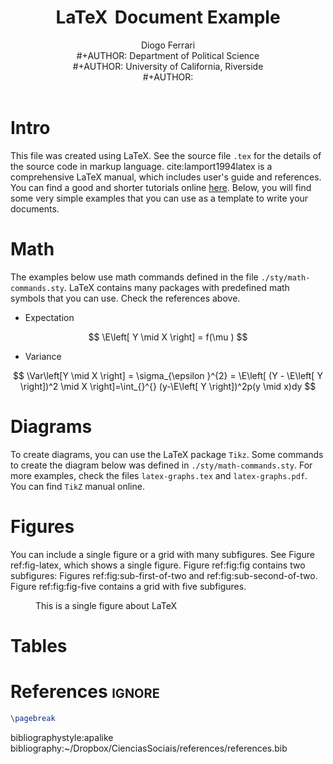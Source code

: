 #+TITLE: \LaTeX \( \, \)Document Example
#+AUTHOR: Diogo Ferrari\\
#+AUTHOR: Department of Political Science\\
#+AUTHOR: University of California, Riverside\\
#+AUTHOR: 
#+DATE: 
#+LaTeX_HEADER: \usepackage{cprotect}


* Intro

This file was created using \LaTeX. See the source file ~.tex~ for the details of the source code in markup language. cite:lamport1994latex is a comprehensive \LaTeX manual, which includes user's guide and references. You can find a good and shorter tutorials online [[https://www.latex-tutorial.com/][here]]. Below, you will find some very simple examples that you can use as a template to write your documents.



* Math


The examples below use math commands defined in the file ~./sty/math-commands.sty~. \LaTeX contains many packages with predefined math symbols that you can use. Check the references above.

- Expectation
\[
\E\left[ Y \mid X \right] = f(\mu )
\]
- Variance
\[
\Var\left[Y \mid X \right] = \sigma_{\epsilon }^{2} = \E\left[ (Y - \E\left[ Y \right])^2 \mid X \right]=\int_{}^{} (y-\E\left[ Y \right])^2p(y \mid x)dy 
\]
* Diagrams

To create diagrams, you can use the \LaTeX package ~Tikz~. Some commands to create the diagram below was defined in ~./sty/math-commands.sty~. For more examples, check the files ~latex-graphs.tex~ and ~latex-graphs.pdf~. You can find ~TikZ~ manual online.

#+BEGIN_SRC latex :exports results :results raw
\begin{figure}[ht]\centering
\begin{tikzpicture}[thick,scale=1, every node/.style={transform shape}, on grid, auto]
\node at (0, 0) [latent] (x) {X} ;
\node[obs, above right = 1.5cm and 1.5cm of x] (z) {Z};
\node[obs, right = 3cm and 3cm of x] (y) {Y};
\node[obs, above left = 1.5cm and 1.5cm of x] (u1) {\( U_1 \)};
\node[latent, above right = 1.5cm and 1.5cm of u1] (u2) {\( U_2 \)};
%% edges
\path[edge] (x) edge[bend left=0] (y);
\path[edge] (x) edge[bend left=0] (z);
\path[edge] (z) edge[bend left=0] (y);
\path[edge] (u1) edge[bend left=0] (z);
\path[edge] (u1) edge[bend left=0] (x);
\path[edge] (u2) edge[bend left=0] (z);
\path[edge] (u2) edge[bend left=0] (u1);
\end{tikzpicture}
\end{figure}
#+END_SRC

* Figures

You can include a single figure or a grid with many subfigures. See Figure ref:fig-latex, which shows a single figure. Figure ref:fig:fig contains two subfigures: Figures ref:fig:sub-first-of-two and ref:fig:sub-second-of-two. Figure  ref:fig:fig-five contains a grid with five subfigures.

#+ATTR_ORG: :width 200/250/300/400/500/600
#+ATTR_LATEX: :width .7\textwidth :placement [ht] 
#+CAPTION: This is a single figure about LaTeX
#+LABEL: fig-latex
[[./fig-latex.jpg]]

#+BEGIN_SRC latex :exports results :results raw
\begin{figure}[ht]
\begin{subfigure}{.5\textwidth}
  % ------------------------------
  \centering
  \includegraphics[width=.7\linewidth]{./fig-latex.jpg}  % figures rescaled for .7 of linewidth
  \cprotect\caption{Put your FIRST sub-caption here. This subfigure was manually rescaled using command \verb|width=.7\linewidth| (see source .tex) to occupy .7 of its reserved space}
  \label{fig:sub-first-of-two}
  % ------------------------------
\end{subfigure}
\begin{subfigure}{.5\textwidth}
  % ------------------------------
  \centering
  \includegraphics[width=1\linewidth]{./fig-latex.jpg}  
  \caption{Put your SECOND sub-caption here}
  \label{fig:sub-second-of-two}
  % ------------------------------
\end{subfigure}
\caption{This is a Figure with two subfigures. Put your caption for the whole figure here}
\label{fig:fig}
\end{figure}
#+END_SRC



#+BEGIN_SRC latex :exports results :results raw
\begin{figure}[ht]
\begin{subfigure}{.5\textwidth}
  % ------------------------------
  \centering
  \includegraphics[width=1\linewidth]{./fig-latex.jpg}  
  \caption{Put your FIRST sub-caption here}
  \label{fig:sub-first}
  % ------------------------------
\end{subfigure}
\begin{subfigure}{.5\textwidth}
  % ------------------------------
  \centering
  \includegraphics[width=1\linewidth]{./fig-latex.jpg}  
  \caption{Put your SECOND sub-caption here}
  \label{fig:sub-second}
  % ------------------------------
\end{subfigure}
\begin{subfigure}{.3\textwidth}
  % ------------------------------
  \centering
  \includegraphics[width=1\linewidth]{./fig-latex.jpg}  
  \caption{Put your THIRD sub-caption here}
  \label{fig:sub-second}
  % ------------------------------
\end{subfigure}
\begin{subfigure}{.3\textwidth}
  % ------------------------------
  \centering
  \includegraphics[width=1\linewidth]{./fig-latex.jpg}  
  \caption{Put your FORTH sub-caption here}
  \label{fig:sub-second}
  % ------------------------------
\end{subfigure}
\begin{subfigure}{.3\textwidth}
  % ------------------------------
  \centering
  \includegraphics[width=1\linewidth]{./fig-latex.jpg}  
  \caption{Put your FIFTH sub-caption here}
  \label{fig:sub-second}
  % ------------------------------
\end{subfigure}
\caption{This is a Figure with five subfigures. Put your caption for the whole figure here.}
\label{fig:fig-five}
\end{figure}
#+END_SRC


* Tables


* References                                                      :ignore:
  :PROPERTIES:
  :UNNUMBERED: t
  :END:
#+BEGIN_SRC latex
\pagebreak
#+END_SRC
bibliographystyle:apalike
bibliography:~/Dropbox/CienciasSociais/references/references.bib

